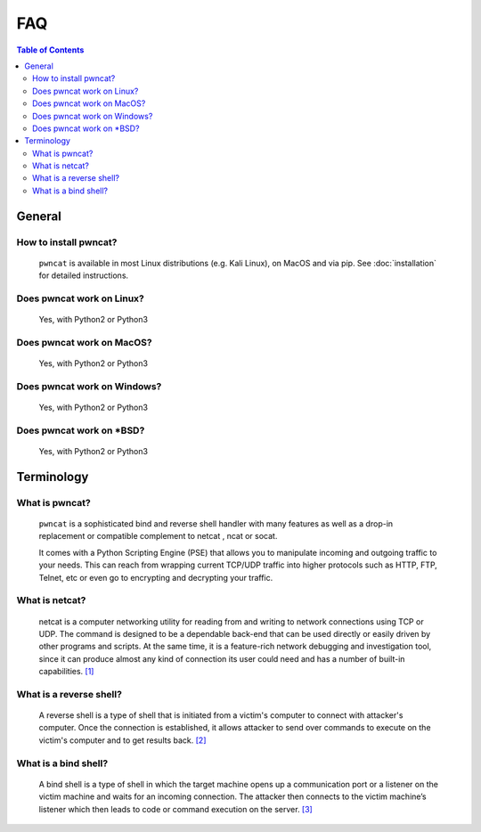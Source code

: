***
FAQ
***

.. contents:: Table of Contents
   :local:
   :class: local-toc



General
=======

How to install pwncat?
----------------------
   ``pwncat`` is available in most Linux distributions (e.g. Kali Linux), on MacOS and via pip.
   See :doc:`installation` for detailed instructions.


Does pwncat work on Linux?
--------------------------
   Yes, with Python2 or Python3

Does pwncat work on MacOS?
--------------------------
   Yes, with Python2 or Python3

Does pwncat work on Windows?
----------------------------
   Yes, with Python2 or Python3

Does pwncat work on \*BSD?
--------------------------
   Yes, with Python2 or Python3


Terminology
===========

What is pwncat?
---------------
   ``pwncat`` is a sophisticated bind and reverse shell handler with many features as well as a drop-in replacement or compatible complement to netcat , ncat or socat.

   It comes with a Python Scripting Engine (PSE) that allows you to manipulate incoming and outgoing traffic to your needs. This can reach from wrapping current TCP/UDP traffic into higher protocols such as HTTP, FTP, Telnet, etc or even go to encrypting and decrypting your traffic.


What is netcat?
---------------
   netcat is a computer networking utility for reading from and writing to network connections using TCP or UDP. The command is designed to be a dependable back-end that can be used directly or easily driven by other programs and scripts. At the same time, it is a feature-rich network debugging and investigation tool, since it can produce almost any kind of connection its user could need and has a number of built-in capabilities. `[1] <https://en.wikipedia.org/wiki/Netcat>`_


What is a reverse shell?
------------------------
   A reverse shell is a type of shell that is initiated from a victim's computer to connect with attacker's computer. Once the connection is established, it allows attacker to send over commands to execute on the victim's computer and to get results back. `[2] <https://triagingx.com/img/website_images/resource_images/776444019_detectreverseshell.pdf>`_


What is a bind shell?
---------------------
   A bind shell is a type of shell in which the target machine opens up a communication port or a listener on the victim machine and waits for an incoming connection. The attacker then connects to the victim machine’s listener which then leads to code or command execution on the server. `[3] <https://irichmore.wordpress.com/2015/06/04/bind-shell-vs-reverse-shell/>`_
